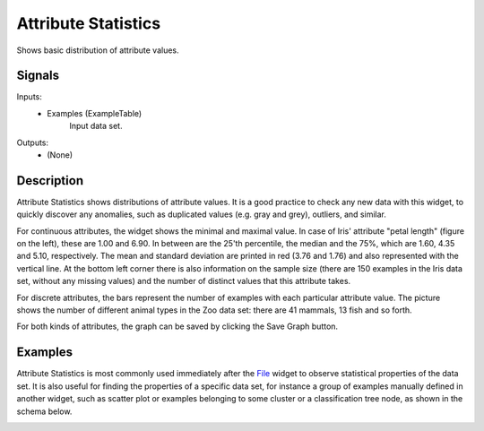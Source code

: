 .. _Attribute Statistics:

Attribute Statistics
====================

.. image:: ../icons/AttributeStatistics.png

Shows basic distribution of attribute values.

Signals
-------

Inputs:
   - Examples (ExampleTable)
      Input data set.


Outputs:
   - (None)


Description
-----------

Attribute Statistics shows distributions of attribute values. It is a good practice to check any new data with this widget, to quickly discover any anomalies, such as duplicated values (e.g. gray and grey), outliers, and similar.

.. image:: images/AttributeStatistics-Cont.png

For continuous attributes, the widget shows the minimal and maximal value. In case of Iris' attribute "petal length" (figure on the left), these are 1.00 and 6.90. In between are the 25'th percentile, the median and the 75%, which are 1.60, 4.35 and 5.10, respectively. The mean and standard deviation are printed in red (3.76 and 1.76) and also represented with the vertical line. At the bottom left corner there is also information on the sample size (there are 150 examples in the Iris data set, without any missing values) and the number of distinct values that this attribute takes.

.. image:: images/AttributeStatistics-Disc.png

For discrete attributes, the bars represent the number of examples with each particular attribute value. The picture shows the number of different animal types in the Zoo data set: there are 41 mammals, 13 fish and so forth.


For both kinds of attributes, the graph can be saved by clicking the Save Graph button.

Examples
--------

Attribute Statistics is most commonly used immediately after the `File <../Data/File.htm>`_ widget to observe statistical properties of the data set. It is also useful for finding the properties of a specific data set, for instance a group of examples manually defined in another widget, such as scatter plot or examples belonging to some cluster or a classification tree node, as shown in the schema below.

.. image:: images/AttributeStatistics-Schema.png
